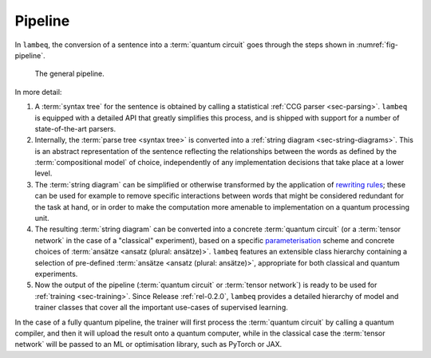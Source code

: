.. _sec-pipeline:

Pipeline
========

In ``lambeq``, the conversion of a sentence into a :term:`quantum circuit` goes through the steps shown in :numref:`fig-pipeline`.

.. _fig-pipeline:
.. figure:: ./_static/images/pipeline.png 

   The general pipeline.

In more detail:

1. A :term:`syntax tree` for the sentence is obtained by calling a statistical :ref:`CCG parser <sec-parsing>`. ``lambeq`` is equipped with a detailed API that greatly simplifies this process, and is shipped with support for a number of state-of-the-art parsers.
 
2. Internally, the :term:`parse tree <syntax tree>` is converted into a :ref:`string diagram <sec-string-diagrams>`. This is an abstract representation of the sentence reflecting the relationships between the words as defined by the :term:`compositional model` of choice, independently of any implementation decisions that take place at a lower level.

3. The :term:`string diagram` can be simplified or otherwise transformed by the application of `rewriting rules <tutorials/rewrite.ipynb>`_; these can be used for example to remove specific interactions between words that might be considered redundant for the task at hand, or in order to make the computation more amenable to implementation on a quantum processing unit.
 
4. The resulting :term:`string diagram` can be converted into a concrete :term:`quantum circuit` (or a :term:`tensor network` in the case of a "classical" experiment), based on a specific `parameterisation <tutorials/parameterise.ipynb>`_ scheme and concrete choices of :term:`ansätze <ansatz (plural: ansätze)>`. ``lambeq`` features an extensible class hierarchy containing a selection of pre-defined :term:`ansätze <ansatz (plural: ansätze)>`, appropriate for both classical and quantum experiments.

5. Now the output of the pipeline (:term:`quantum circuit` or :term:`tensor network`) is ready to be used for :ref:`training <sec-training>`. Since Release :ref:`rel-0.2.0`, ``lambeq`` provides a detailed hierarchy of model and trainer classes that cover all the important use-cases of supervised learning.

In the case of a fully quantum pipeline, the trainer will first process the :term:`quantum circuit` by calling a quantum compiler, and then it will upload the result onto a quantum computer, while in the classical case the :term:`tensor network` will be passed to an ML or optimisation library, such as PyTorch or JAX.
